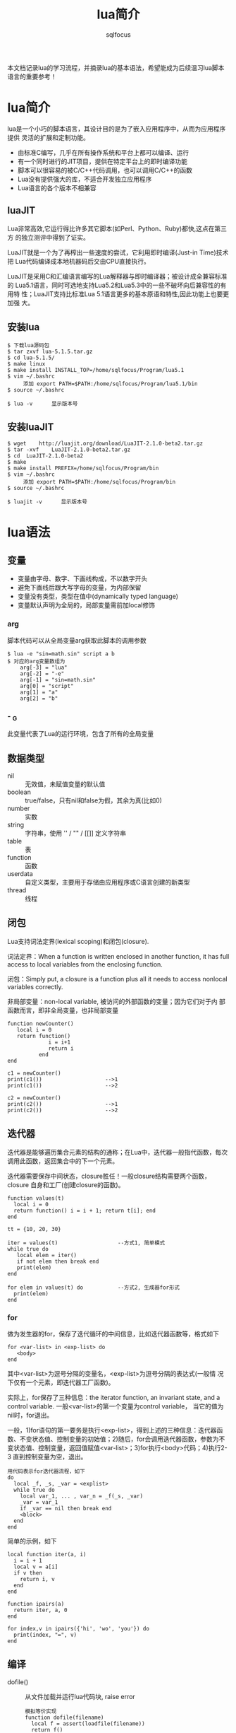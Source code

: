 #+TITLE: lua简介
#+AUTHOR: sqlfocus

本文档记录lua的学习流程，并摘录lua的基本语法，希望能成为后续温习lua脚本
语言的重要参考！

* lua简介
lua是一个小巧的脚本语言，其设计目的是为了嵌入应用程序中，从而为应用程序提供
灵活的扩展和定制功能。
  - 由标准C编写，几乎在所有操作系统和平台上都可以编译、运行
  - 有一个同时进行的JIT项目，提供在特定平台上的即时编译功能
  - 脚本可以很容易的被C/C++代码调用，也可以调用C/C++的函数
  - Lua没有提供强大的库，不适合开发独立应用程序
  - Lua语言的各个版本不相兼容

** luaJIT
Lua非常高效,它运行得比许多其它脚本(如Perl、Python、Ruby)都快,这点在第三方
的独立测评中得到了证实。

LuaJIT就是一个为了再榨出一些速度的尝试，它利用即时编译(Just-in Time)技术把
Lua代码编译成本地机器码后交由CPU直接执行。

LuaJIT是采用C和汇编语言编写的Lua解释器与即时编译器；被设计成全兼容标准的
Lua5.1语言，同时可选地支持Lua5.2和Lua5.3中的一些不破坏向后兼容性的有用特
性；LuaJIT支持比标准Lua	5.1语言更多的基本原语和特性,因此功能上也要更加强
大。

** 安装lua
  #+BEGIN_EXAMPLE
  $ 下载lua源码包
  $ tar zxvf lua-5.1.5.tar.gz
  $ cd lua-5.1.5/
  $ make linux
  $ make install INSTALL_TOP=/home/sqlfocus/Program/lua5.1
  $ vim ~/.bashrc
       添加 export PATH=$PATH:/home/sqlfocus/Program/lua5.1/bin
  $ source ~/.bashrc

  $ lua -v      显示版本号
  #+END_EXAMPLE

** 安装luaJIT
  #+BEGIN_EXAMPLE
  $ wget	http://luajit.org/download/LuaJIT-2.1.0-beta2.tar.gz
  $ tar	-xvf	LuaJIT-2.1.0-beta2.tar.gz
  $ cd	LuaJIT-2.1.0-beta2
  $ make
  $ make install PREFIX=/home/sqlfocus/Program/bin
  $ vim ~/.bashrc
       添加 export PATH=$PATH:/home/sqlfocus/Program/bin
  $ source ~/.bashrc

  $ luajit -v      显示版本号
  #+END_EXAMPLE

* lua语法
** 变量
  - 变量由字母、数字、下画线构成，不以数字开头
  - 避免下画线后跟大写字母的变量，为内部保留
  - 变量没有类型，类型在值中(dynamically typed language)
  - 变量默认声明为全局的，局部变量需前加local修饰
*** arg
脚本代码可以从全局变量arg获取此脚本的调用参数
  #+BEGIN_EXAMPLE
  $ lua -e "sin=math.sin" script a b
  $ 对应的arg变量数组为
      arg[-3] = "lua"
      arg[-2] = "-e"
      arg[-1] = "sin=math.sin"
      arg[0] = "script"
      arg[1] = "a"
      arg[2] = "b"
  #+END_EXAMPLE

*** - _G
此变量代表了Lua的运行环境，包含了所有的全局变量

** 数据类型
  - nil      :: 无效值，未赋值变量的默认值
  - boolean  :: true/false，只有nil和false为假，其余为真(比如0)
  - number   :: 实数
  - string   :: 字符串，使用 '' / "" / [[]] 定义字符串
  - table    :: 表
  - function :: 函数
  - userdata :: 自定义类型，主要用于存储由应用程序或C语言创建的新类型
  - thread   :: 线程

** 闭包
Lua支持词法定界(lexical scoping)和闭包(closure).

词法定界：When a function is written enclosed in another function, it 
has full access to local variables from the enclosing function.

闭包：Simply put, a closure is a function plus all it needs to access 
nonlocal variables correctly.

非局部变量：non-local variable, 被访问的外部函数的变量；因为它们对于内
            部函数而言，即非全局变量，也非局部变量
  #+BEGIN_EXAMPLE
  function newCounter()
     local i = 0
     return function()
               i = i+1
               return i
            end
  end

  c1 = newCounter()
  print(c1())                    -->1
  print(c1())                    -->2

  c2 = newCounter()
  print(c2())                    -->1
  print(c2())                    -->2
  #+END_EXAMPLE

** 迭代器
迭代器是能够遍历集合元素的结构的通称；在Lua中，迭代器一般指代函数，每次
调用此函数，返回集合中的下一个元素。

迭代器需要保存中间状态，closure胜任！一般closure结构需要两个函数，closure
自身和工厂(创建closure的函数)。
  #+BEGIN_EXAMPLE
  function values(t)
    local i = 0
    return function() i = i + 1; return t[i]; end
  end

  tt = {10, 20, 30}

  iter = values(t)                   --方式1, 简单模式
  while true do
     local elem = iter()
     if not elem then break end
     print(elem)
  end

  for elem in values(t) do           --方式2, 生成器for形式
    print(elem)
  end
  #+END_EXAMPLE
*** for
做为发生器的for，保存了迭代循环的中间信息，比如迭代器函数等，格式如下
  #+BEGIN_EXAMPLE
  for <var-list> in <exp-list> do
     <body>
  end
  #+END_EXAMPLE
其中<var-list>为逗号分隔的变量名，<exp-list>为逗号分隔的表达式(一般情
况下仅有一个元素，即迭代器工厂函数)。

实际上，for保存了三种信息：the iterator function, an invariant state,
and a control variable. 一般<var-list>的第一个变量为control variable，
当它的值为nil时，for退出。

一般，1)for语句的第一要务是执行<exp-list>，得到上述的三种信息：迭代器函
数、不变状态值、控制变量的初始值；2)随后，for会调用迭代器函数，参数为不
变状态值、控制变量，返回值赋值<var-list>；3)for执行<body>代码；4)执行2-3
直到控制变量为空，退出。
  #+BEGIN_EXAMPLE
  用代码表示for迭代器流程，如下
  do
    local _f, _s, _var = <explist>
    while true do
      local var_1, ... , var_n = _f(_s, _var)
      _var = var_1
      if _var == nil then break end
      <block>
    end
  end
  #+END_EXAMPLE

简单的示例，如下
  #+BEGIN_EXAMPLE
  local function iter(a, i)
    i = i + 1
    local v = a[i]
    if v then
      return i, v
    end
  end

  function ipairs(a)
    return iter, a, 0
  end

  for index,v in ipairs({'hi', 'wo', 'you'}) do
    print(index, "=", v)
  end
  #+END_EXAMPLE

** 编译
  - dofile()     :: 从文件加载并运行lua代码块, raise error
     : 模拟等价实现
     : function dofile(filename)
     :   local f = assert(loadfile(filename))
     :   return f()
     : end
  - load()       :: 终极的加载函数，一般不使用
  - loadfile()   :: 从文件加载代码块，只编译不运行, NOT raise error
  - loadstring() :: 从字符串读取代码，只编译不运行, NOT raise error
  - package.loadlib()  :: 动态加载C库函数(不推荐使用)
     : local path = "/usr/local/lib/lua/5.1/socket.so"
     : local f = package.loadlib(path, "luaopen_socket")
  - require("xxx")     :: 动态加载模块儿，包括Lua和C(推荐方式)

** 弱表，weak table
Lua利用垃圾收集机制自动删除对象，使得程序使用者能更好的集中在业务处理
上；不过，再聪明的垃圾收集器都需要外界的辅助，哪怕是一点点。

Lua认为没有被引用的对象是无用的，可以被清理；因此，赋值nil给某变量将
导致其指代的对象被清理。

但，有的时候仅仅赋值nil是不够的；比如，希望有一个集合收集活动的obj，但
是obj一旦放入表中，就存在对它的引用，就永远不会被Lua回收机制释放，即使
除了收集表外再无引用。

weak table就提供了一种机制，此特定的引用不应该阻止Lua的垃圾回收；也就
是说，如果一个obj仅被weak table持有，Lua也会自动回收它。

  #+BEGIN_EXAMPLE
  a = {}
  b = { __mode = "k"}     --k/v分别指代弱引用键/值
  setmetatable(a, b)      --now 'a' has weak keys
  key = {}                --creates first key
  a[key] = 1
  key = {}                --creates second key, 覆盖了变量key代表的对象，即第一个{}现在仅被a表索引
  a[key] = 2
  collectgarbage()        --forces a garbage collection cycle
  for k, v in pairs(a) do print(v) end        ---> 2
  #+END_EXAMPLE

注意，仅有obj做为weak table的键或值时才能被回收；而number、boolean等不
能被回收；string比较特殊一般也不会被回收，除非对应的值已经被回收。

** 特殊符号
  - ~=      :: 不等于
  - ..      :: 字符串拼接符
  - ...     :: 函数变长参数，访问变长实参仍需要利用此符号
  - _       :: 虚变量，dummy variable，占位符，用于丢弃不需要的变量
  - --      :: 行注释
  - --[=[   :: 块注释起，中间的等号个数代表注释内[[的嵌套层数
  - ]=]     :: 块注释结束，等号个数必须与开始处匹配
  - #       :: 获取数组长度
  - {}      :: 构造lua的table数据结构

** 知名函数
  - assert()     :: 检查第一个参数是否为true，true则简单返回第一个参数
  - error()      :: 显式的触发错误，停止Lua程序
  - ipairs()     :: table的无状态迭代器工厂
  - pairs()      :: table的迭代器工厂
  - rawget()     :: 获取变量值，绕过元表的__index方法
  - rawset()     :: 声明新变量，绕过元表的__newindex方法
  - setfenv()    :: 改变函数的环境
  - type()       :: 获取数据类型
  - unpack()     :: 解耦展开数组元素

** 易混淆知识点
  - a[x]与a.x的区别
      : a.x等价于a["x"]
      : table的统一初始化风格{["x"]=1, [1]=2, ... ,}  <==> {x=1, 2}
  - a.x()与a:x()的区别
      : a:x(arg)等价于a.x(a, arg)
  - Lua数组
      : 以1做为索引起始值
      : #arr表示数组长度
      : 数组可包含空隙，hole，即中间存在为nil的元素
      : 带空隙数组，#arr值不准确，应利用table.maxn(arr)获取最大正索引
  - 多重返回值
      : Lua允许函数返回多个结果，只需在return关键字后列出所有返回值
      : Lua会调整返回值数量以匹配不同情形，多则默默丢弃，少则补充nil
      : unpack()，接受数组作参数，返回数组的所有元素
  - 函数没有名？
      : 函数和其他所有值一样都是匿名的
      : 通常所说的函数名指持有某个函数的变量
      : function foo()  return 1; end   <==>  foo = function() return 1; end
  - 如何定义递归的局部函数？
      : 错误的格式如下
      :    local fact = function(n)
      :        if n==0 then 
      :            return 1
      :        else 
      :            return n*fact(n-1)     --错误点：编译至此时，局部的fact
      :        end                        --尚未定义完毕，此处引用里全局的
      :    end                            --fact，而非函数自身
      : 正确的格式
      :    local function fact(n) ...
      :    或
      :    local fact
      :    fact = function(n) ...         --递归时使用局部变量，虽定义未完全
      :                                   --但执行时可保证正确的值
  - 错误的尾递归
      : lua支持尾调用消除，类似于goto，不保存尾调用的栈信息，速度快 + 省内存
      :
      : 正确的格式
      :    function f(x)  return g(x)  end
      :
      : 错误的格式
      :    function f(x)  g(x) end              默默丢弃返回值
      :    function f(x)  return g(x)+1 end     利用返回值作额外的计算
      :    function f(x)  return x or g(x) end  调整返回值并作额外计算
      :    function f(x)  return (g(x)) end     需调整返回值
  - Lua如何实现动态连接？
      : ANSI C不支持动态连接，Lua通常不包含无法通过ANSI C实现的机制
      : 动态连接机制是例外，因此为可移植性，Lua自身在不同平台提供了动态连接机制
      : 功能的实现集中在package.loadlib()函数，加载指定的库，并链接入Lua

** 高级特性之元表
通常，Lua中的每个值都有一套预定义的操作集合；不过，可以通过元表修改其行为，
使得其对未预定义的操作执行指定的函数；在元表中自定义的方法，称为元方法。
  - 元表类似于C++的操作符重载
  - table和userdata可以拥有独立的元表，其他类型的值则共享其类型所属的单一元表
  - 通过setmetatable/getmetatable()函数来设置/获取元表
  - lua中只能设置table的元表，其他类型值(如userdata)的元表可通过C代码设置
  - 设置元表的__metatable字段后，其他用户再不能设置、查看集合的元表

*** table的预定义操作
在lua中可修改的预定义操作有：
  - __add/__sub/__mul/__div/__unum/__mod/__pow  :: 算术操作符
  - __concat        :: 连接操作符号 =..=
  - __eq/__lt/__le  :: 关系操作符
  - __tostring      :: obj.tostring()方法
  - __metatable     :: 禁用getmetatable()/setmetatable()函数
  - __index         :: table访问操作符, 如local a = set[i]，通过rawget()绕过
  - __newindex      :: table赋值操作符, 如set[i] = val，通过rawset()绕过

*** 示例
创建支持union的集合
  #+BEGIN_EXAMPLE
  Set = {}
  local mt = {}
  
  function Set.new(l)
      local set = {}
      setmetatable(set, mt)          --设置元表
      for _,v in pairs(l) do
          set[v] = true
      end
      return set
  end
 
  function Set.union(a, b)           --实现合并操作
      local res = Set.new()
      for k in pairs(a) do res[k] = true end
      for k in pairs(b) do res[k] = true end
      return resA
  end

  mt.__add = Set.union               --重载 + 操作符

  实验
  s1 = Set.new({10, 20, 30, 40})
  s2 = Set.new({30, 1})
  s3 = s1 + s2                       --s3结果为{1, 10, 20, 30, 40}
  #+END_EXAMPLE

** 高级特性之模块儿
从用户的观点看，一个模块儿就是一个程序库，可以通过 *require* 函数用来加载；
加载后，就得到了一个table，就像C++的命名空间，包含了模块儿中导出的所有东西，
如函数和常量。
  - 标准库是预先加载的，不需要单独加载
  - require的Lua库搜索路径存放在变量package.path中，以LUA_PATH初始化
  - require的C库搜索路径存放在变量package.cpath中，以LUA_CPATH初始化
  - 搜索路径每项利用 =;= 分隔
  - 搜索时，require利用模块儿名替换搜索路径每项中的 =?=

*** 使用模块儿
 #+BEGIN_EXAMPLE
 local m = require("mod-name")
 m.func()
 #+END_EXAMPLE

*** 创建模块儿
在Lua中创建一个模块最简单的方法是：创建一个table，并将所有需要导出的函
数放入其中，最后返回这个table就可以了。
  #+BEGIN_EXAMPLE
  local	modname = ...               --读取require的参数做为模块儿名，
                                       --避免文件名和模块儿名不匹配的情形
  local M = {}                      --定义模块儿导出表
  _G[modname] = M                   --设定导出的表名
  package.loaded[modname] = M       --相当于尾端的return M语句，写在此处
                                       --以省略结尾的return，所有的依赖
                                       --关系都在开头部分，更清晰
  setmetatable(M, {__index=_G})     --通过元表引入原全局变量
  setfenv(1, M)                     --占用单独的环境
  
  local	function getname()          --局部函数不导出，不被外界所知
     return "Lucy"
  end
  
  function greeting()               --全局被导出，为外界调用
     print("hello" .. getname())
  end
  #+END_EXAMPLE

** 高级特性之面向对象
lua没有明确提供面向对象编程的方法，不过利用table可以仿真面向对象编程。
lua没有类的概念，每个对象只能自定义行为和形态；不过要在lua中模拟类也
并不困难，可以参考基于原型的语言，如javascript等；原型也是一种常规的
对象，当其他对象遇到一个未知操作时，会查找原型对象。

能方便地利用表和动态元机制实现基于原型(prototype-based)的面向对象模型
  #+BEGIN_EXAMPLE
  实现原型很简单，可以通过设置元表实现；a上没有的操作就会在b上查找，
  b可以称为a的类。

  setmetatable(a, {__index = b})
  #+END_EXAMPLE

*** 类继承
lua可以通过元表从其它对象获取方法，这种行为就是一种继承。

  #+BEGIN_EXAMPLE
  仿真父类对象
  Account ＝ {balance = 0}

  function Account:new(o)
      o = o or {}               --用户没有提供则创建
      setmetatable(o, self)     --设置o的元表为Account
      self.__index = self       --最终等价于setmetatable(o, {__index=Account})

      return o
  end

  function Account:deposit(v)
      self.balance = self.balance + v
  end

  function Account:withdraw(v)
      if v>self.balance then
          error("insufficient funds")
      end
      self.balance = self.balance - v
  end

  继承并重定义父类方法
  SpecialAccount = Account:new()
  
  function SpecialAccount:withdraw(v)
     if v-self.balance >= self:getLimit() then
         error("insufficient funds")
     end
     self.balance = self.balance - v
  end

  function SpecialAccount:getlimit()
      return self.limit or 0
  end

  继承对象的实例化
  s = SpecialAccount:new{limit=1000.00}
  
  执行
  s:deposit(100)
  #+END_EXAMPLE

*** 类封装、私密性
大多数人认为封装(私密性)是面向对象语言不可或缺的一部分；每个对象的状态都应
该由它自身掌握。lua在设计对象时，并没有提供封装机制；但它足够灵活，可以通过
其它方式实现访问控制。

基本思想是，通过两个table表示一个对象，一个用来保存对象的状态，另一个用来保
存对象的操作，即接口，对象本身是通过第二个表来访问的；为了实现访问控制，表
示状态的table不保存在其它的表中，而只是保存在方法的closure中。

  #+BEGIN_EXAMPLE
  构造对象的工厂
  function newAccount(initBalance)
      local self = {balance = initBalance}    --状态表，在方法的closure中
      
      local withdraw = function (v)
                           self.balance = self.balance -v
                       end
      local deposit  = function (v)
                           self.balance = self.balance + v
                       end
      return {                                --接口表
          withdraw = withdraw,
          deposit = deposit,
      }
  end
  #+END_EXAMPLE

** 技巧/诡计
  - 巧用块儿注释，注释、激活代码
     : 利用--[[、--]]包围多行代码，当需要重新激活代码块儿时，仅需要
     : 替换为---[[、--]]，这样它们将变为两个单行注释
  - UNIX直接调用脚本，stand-alone interpreter
     : 脚本第一行为
     :    #!/usr/local/bin/lua
     : 或 #!/usr/bin/env lua
  - 尽量多使用局部变量
     : 避免污染全局变量空间
     : 访问速度更快
     : 作用域结束后，便于垃圾回收
     : 如 ~local foo = foo~ 表示利用局部变量表示同名的全局变量
  - do .. end控制变量作用域
     : 利用do end包裹代码段，作用类似于c语言的{...}
  - 变长参数
     : 示例1
     : function add(...)
     :   local a,b = ...
     :   print(a, b)
     :
     :   for i,v in ipairs{...} do
     :      print(i, v)
     :   end
     : end
     :
     : 示例2
     : function show(...)
     :   for i=1, select("#", ...) do      --获取变参个数(...可以包含nil)
     :       local arg = select(i, ...)    --提取第i个变参
     :       print(arg)
     :   end
     : end
  - 函数参数表达式不要过于复杂
     : Lua普通函数调用时，首先计算参数表达式，然后才执行函数体
     :
     : 因此assert(tonumber(n), "invalid input: " .. n .. " is not a number")
     : 不是特别合适，因为即使n是数字，调用assert()前，仍要拼接后续字符串
     : 
     : 此语句可替换为
     : if not tonumber(n) then
     :    error("invalid input: " .. n .. " is not a number")
     : end
  - 利用pcall()/xpcall()实现Lua的错误处理机制
     : 此函数可以提供Lua方式的错误处理，它提供了运行于其中的代码的保护模式
     : local status,err = pcall(function() error({code = 121}) end)
     : print(err.code)       ---> 121
     :
     : xpcall不同于pcall，不会破坏调用栈，以便于用户收集更详细的栈信息
  - 大量字符拼接，避免..
     : local buff = ""
     : for line in io.lines() do
     :   buff = buff .. line .. "\n"
     : end
     : 对于大文件，上述示例代码会引发巨大的性能损耗，为什么？
     :   假设每行20bytes，已经读取了2500行，此时buff为50k；继续读取下一行
     :   时，需创建50020大小的内存，然后copy老buffer到此； 也就是说，随后
     :   的100行，仅仅2k的数据，我们需要复制5M大小的字符串。再加上令人头痛
     :   的垃圾回收机制，性能，哈哈哈！
     :
     : 解决方案
     :   1) 小文件一次性读取，io.read("*all")
     :   2) 暂存每行到表，然后调用table.concat()函数组合

* 知名库模块儿
  - debug库         :: 调试库
  - ffi库           :: 最重要的扩展库，允许从纯lua调用c函数
  - io库            :: 文件操作
  - math库          :: 数学库
  - os库            :: 系统库
  - string库        :: 包含强大的字符操作函数
  - table库         :: 包含表辅助函数

* 典型应用
** 利用具名实参读取文件数据
人们往往认为写数据比读数据简单很多，因为写一个文件时，对写的内容拥有完全的
控制权；但读一个文件，却无从得知会读到的内容。

我们可以借助table构造式来定义数据格式，只需要在写数据时作一点额外的工作，读
数据就会变得相当容易。这项技术就是把数据做为lua代码来输出，当运行这些代码时，
lua也就读取了数据。

#+BEGIN_EXAMPLE
原始数据
  "lisongqing"  32  1984
  "fanlin"      33  1983

现组织为文件data，格式如下：
  Entry{
      "lisonqging",
      32,
      1984,
  }
  Entry{
      "fanlin",
      33,
      1983,
  }

读取文件的lua代码
  local count = 0
  function Entry(_) count = count+1 end
  dofile("data")
  print("number of entries: " .. count)

注意：
  1. Entry{<code>}  <===>  Entry({<code>})
  2. 拓展本示例可以实现更加复杂的功能
#+END_EXAMPLE

#+BEGIN_EXAMPLE
采用具名参数的形式进一步改进data文件的格式，如下：
  Entry{
      name = "lisonqging",
      age = 32,
      year = 1984,
  }
  Entry{
      name = "fanlin",
      age = 33,
      year = 1983,
  }

改进的处理函数：
  local people = {}
  function Entry(arg) if arg.name then people[arg.name] = true end
  dofile("data")
  for name in pairs(people) do print(name) end

备注：
  1. 此格式下，关键字次序不再重要
  2. 每个信息块儿可以拥有不同的关键字
  3. 处理更加灵活
#+END_EXAMPLE

** 序列化
通常需要串行化一些数据，然后才能将其存储到一个文件中，或者通过网络发送
出去；串行化后的数据可以用lua代码表示，这样当运行这些代码时，存储的数据
就可以在读取程序中得到重构了。

比如全局变量，可以串行化为 =varname = <exp>= ，其中varname为变量名，
=<exp>= 为计算变量值的语句。

#+BEGIN_EXAMPLE
串行化无环table的代码如下：
  function serialize(o)
      if type(o) == "number" then
          io.write(o)                          --数字直接输出
      elseif type(o) == "string" then
          io.write(string.format("%q", o))     --%q选项可以用于转义
      elseif type(o) == "table" then
          io.write("{\n")                      --表输出
          for k,v in pairs(o) do
              io.write(" ", k, " = ")
              serialize(v)
              io.write(",\n")
          end
          io.write("}\n")
      else
          error("cannot serialize a " .. type(o))
      end
  end
#+END_EXAMPLE

* 与C交互的C API
无论lua程序处于应用程序代码和库代码中哪种情形，与C语言交互都是通过C API
完成的。C API是一组能使C和lua交互的函数，包括读写lua全局变量、调用lua函
数、运行lua代码、注册C函数以供lua调用等。

lua和c通信主要靠一个虚拟栈，可用于交互数据、暂存中间结果等。lua.h定义了
提供的基础函数，包括创建lua环境、调用lua函数、读写lua全局变量、以及注册
供lua调用的新函数等，它们基本都以lua_开头；luaxlib.h定义了辅助库提供的
函数，它们都以luaL_开头，本库是一个利用lua.h提供的API编写的高度抽象层，
lua所有的标准库都用到了此辅助库。

** 示例，C调用lua
  #+BEGIN_EXAMPLE
  保存在fact.lua文件，做为被调用的脚本
  function fact (n)
    if n==0 then
        return 1
    else
        return n*fact(n-1)
    end
  end
  #+END_EXAMPLE

  #+BEGIN_EXAMPLE
  保存为fact.c，做为应用程序
  #include <stdio.h>
  #include <stdlib.h>
  #include <string.h>
  #include "lua.h"
  #include "lualib.h"
  #include "lauxlib.h"
  
  void error (lua_State *L, const char *fmt, ...)
  {
    va_list argp;
    
    va_start(argp, fmt);
    vfprintf(stderr, fmt, argp);
    va_end(argp);
  
    lua_close(L);
    exit(EXIT_FAILURE);
  }
  
  int fact(lua_State *L, int n)
  {
    int res;
  
    lua_getglobal(L, "fact");          /* 待调用lua函数压栈 */
    lua_pushnumber(L, n);              /* 第一个参数压栈 */
  
    if (lua_pcall(L, 1, 1, 0) != 0) {  /* 调用lua，1参数，1结果 */
        error(L, "error from func 'f': %s\n", lua_tostring(L, -1));
    }
  
    if (!lua_isnumber(L, -1)) {        /* 检查栈顶，返回值 */
        error(L, "func 'f' must return a number\n");
    }
  
    res = lua_tonumber(L, -1);
    lua_pop(L, 1);                     /* 弹出返回值，1代表弹出的元素个数 */
  
    return res;
  }
  
  /* 编译指令： gcc fact.c -I/home/sqlfocus/Program/include/luajit-2.1 
                           -L/home/sqlfocus/Program/lib -lluajit-5.1 
                           -o fact_exe
     执行指令： ./fact_exe 3 
  */
  int main(int argc, char **argv)
  {
    int res;
    int num;
    const char *fact_file = "fact.lua";
    lua_State *L = luaL_newstate();    /* 打开lua */
    
    luaL_openlibs(L);                  /* 打开标准库 */
    if (luaL_loadfile(L, fact_file) || lua_pcall(L, 0, 0, 0)) {
                                       /* 加载lua脚本 */
        error(L, "cannot load lua file, %s\n", fact_file);
    }
  
    num = argc > 1 ? atoi(argv[1]) : 4;
    res = fact(L, num);                /* 调用lua脚本 */
    printf("fact of %d is %d\n", num, res);
  
    lua_close(L);                      /* 关闭lua */
    return 0;
  }
  #+END_EXAMPLE

  #+BEGIN_EXAMPLE
  编译执行
  $ gcc ...
  $ ./fact_exe 3
       --->  fact of 3 is 6
  #+END_EXAMPLE

** 示例，lua调用C
当lua调用C函数时，也使用一个与C语言调用lua时相同的栈；C函数从栈中获取
函数参数，并将结果压入栈中；为了在栈中将函数结果与其他值分开，C函数还
应该返回其压入栈中结果的数量。

栈不是全局性的结构，每个函数都有自己的局部私有栈；当lua调用一个C函数
时，第一个参数总是这个局部栈的索引1。

*** lua调用C库
#+BEGIN_EXAMPLE
保存在文件fact.lua中
  local M = require "mylib"          --将mylib.so库链接到lua，并寻找
                                     --luaopen_mylib()函数，注册此函数，
                                     --随后调用它，以打开模块儿

  local num = ... or 3               --获取命令行参数，默认值3
  num = tonumber(num)
  
  local i = 1
  while i<=num do
    print(M.fact(i))                 --调用C动态库方法
    i = i + 1
  end
  
保存到mylib.c中
  #include <stdio.h>
  #include <stdlib.h>
  #include <string.h>
  #include "lua.h"
  #include "lualib.h"
  #include "lauxlib.h"
  
  static int fact(lua_State *L)
  {
    int res = 1;
    int n = lua_tonumber(L, 1);       /* 获取传入的参数 */
    
    for (int i=1; i<=n; i++) {
        res *= i;
    }
  
    lua_pushnumber(L, res);           /* 回传结果 */
    
    return 1;
  }
  
  static const struct luaL_Reg mylib[] = {
    {"fact", fact},                   /* 定义输出的函数 */
    {NULL, NULL}
  };
  
  int luaopen_mylib (lua_State *L) {  /* 注册函数集到lua环境 */
    luaL_register(L, "mylib", mylib);
    return 1;
  }

编译.c为.so库
  $ gcc mylib.c -I/home/sqlfocus/Program/include/luajit-2.1 
                -fPIC --shared -o mylib.so

运行.lua脚本
  $ export LUA_CPATH=/home/sqlfocus/work/mylib.so
  $ luajit fact.lua 3
#+END_EXAMPLE

*** lua调用C主程序的函数
#+BEGIN_EXAMPLE
  保存到fact.lua脚本
  local M = require "mylib"      --引入mylib库

  function fact_lua(num)
    local i = 1
    while i<=num do
        print(M.fact(i))         --调用库函数
        i = i + 1
    end

    return 0
  end
  
  保存到fact.c文件，当作应用程序
  #include <stdio.h>
  #include <stdlib.h>
  #include <string.h>
  #include "lua.h"
  #include "lualib.h"
  #include "lauxlib.h"

  void error (lua_State *L, const char *fmt, ...)
  {
    va_list argp;
    
    va_start(argp, fmt);
    vfprintf(stderr, fmt, argp);
    va_end(argp);
  
    lua_close(L);
    exit(EXIT_FAILURE);
  }

  static int fact(lua_State *L)
  {
    int res = 1;
    int n = lua_tonumber(L, 1);       /* 获取传入的参数 */
    
    for (int i=1; i<=n; i++) {
        res *= i;
    }

    lua_pushnumber(L, res);           /* 回传结果 */
    
    return 1;
  }

  static const struct luaL_Reg mylib[] = {
    {"fact", fact},
    {NULL, NULL}
  };
  int luaopen_mylib (lua_State *L) {
    luaL_register(L, "mylib", mylib);
    return 1;
  }

  int main(int argc, char **argv)
  {
    int num;
    int res;
    const char *fact_file = "fact.lua";
    lua_State *L = luaL_newstate();    /* 打开lua */
    
    luaL_openlibs(L);                  /* 打开标准库 */
    luaopen_mylib(L);                  /* 注册函数到lua环境 */
    
    if (luaL_loadfile(L, fact_file) || lua_pcall(L, 0, 0, 0)) {
                                       /* 加载lua脚本 */
        error(L, "cannot load lua file, %s\n", fact_file);
    }
  
    num = argc > 1 ? atoi(argv[1]) : 4;
    lua_getglobal(L, "fact_lua");      /* 待调用lua函数压栈 */
    lua_pushnumber(L, num);            /* 第一个参数压栈 */
  
    if (lua_pcall(L, 1, 1, 0) != 0) {  /* 调用lua，1参数，1结果 */
        error(L, "error from func 'f': %s\n", lua_tostring(L, -1));
    }
  
    if (!lua_isnumber(L, -1)) {        /* 检查栈顶，返回值 */
        error(L, "func 'f' must return a number\n");
    }
    res = lua_tonumber(L, -1);
    lua_pop(L, 1);                     /* 弹出返回值，1代表弹出的元素个数 */
    printf("fact_lua retval is %d\n", res);
  
    lua_close(L);                      /* 关闭lua */

    return 0;
  }

  编译C程序
  $ gcc fact.c -I/home/sqlfocus/Program/include/luajit-2.1 
               -L/home/sqlfocus/Program/lib -lluajit-5.1 -o fact
  
  运行
  $ export LD_LIBRARY_PATH=/home/sqlfocus/Program/lib
  $ ./fact
#+END_EXAMPLE

* C函数保存状态
通常，C函数需要保存一些非局部的数据，这些数据的生存时间会比C函数的执行
更久，在C语言中通常利用全局变量或静态变量来达成这个目的。但为lua编写库
函数时，这不是好办法：
   - 无法在C中保存普通的lua对象
   - 无法用于多个lua状态

对应Lua函数三个存放非局部变量的方法，C API也有三种方式：
   - 注册表      ===     全局变量
   - 环境        ===     函数环境
   - upvalue     ===     非局部变量

** 注册表
全局table，只能被C代码访问；可以用它保存模块儿间共享的数据。
  - 位于伪索引LUA_REGISTRYINDEX上
  - 是一个普通的lua table
  - 所有C模块儿共享它，因此key值需紧慎选择，以避免冲突
  - key可以使用静态变量的地址，链接器保证唯一
  
  #+BEGIN_EXAMPLE
  保存字符串
  const void *key;
  lua_pushlightuserdata(L, (void*) &key);   /* 压入键，此处利用C连接器地址的唯一性创建全局唯一的键 */
  lua_pushstring(L, mystr);                 /* 压入值 */
  lua_settable(L, LUA_REGISTRYINDEX);       /* registry[&key] = mystr */
  #+END_EXAMPLE

  #+BEGIN_EXAMPLE
  检索字符串
  lua_pushlightuserdata(L, (void*) &key);   /* 压入地址 */
  lua_gettable(L, LUA_REGISTRYINDEX);       /* 检索值 */
  mystr = lua_tostring(L, -1);              /* 转换成字符串 */
  #+END_EXAMPLE

** 环境
可用于保存某个模块儿的私有数据，可在模块儿内的函数间共享
  - 从lua5.1开始支持
  - 伪索引为LUA_ENVIRONINDEX
  - *推荐使用*

  #+BEGIN_EXAMPLE
  int luaopen_foo(lua_State *L)
  {
      lua_newtable(L);                         //创建模块儿环境
      lua_replace(L, LUA_ENVIRONINDEX);        //替换成新创建的环境

      luaL_register(L, <库名>, <函数列表>);    //注册函数，它们共享新环境
      ...
  }
  #+END_EXAMPLE

** upvalue
与特定函数关联的Lua值，类似于C语言中的静态变量机制
   - 与单个函数关联
   - 每个函数可与任意数量的upvalue关联
   - 每个upvalue保存一个lua值
   - 这种关联称为C Closure

  #+BEGIN_EXAMPLE
  /* 前向声明 */
  static int counter(lua_State *L);
  
  /* 工厂函数 */
  int newCounter(lua_State *L)
  {
      lua_pushinteger(L, 0);                 //upvalue的初始值
      lua_pushcclosure(L, &counter, 1);      //每个counter关联一个upvalue

      return 1;
  }

  /* 定义 */
  static int counter(lua_State *L) {
      int val = lua_tointeger(L, lua_upvalueindex(1));  //获取upvalue
      lua_pushinteger(L, ++val);                        //更新并压栈
      lua_pushvalue(L, -1);                             //复制更新后的值并压栈
      lua_replace(L, lua_upvalueindex(1));              //更新upvalue，并pop
     
      return 1;
  }
  #+END_EXAMPLE

* 用户自定义数据类型
可以通过C语言的自定义类型，扩展lua；lua提供了userdata基本类型，以支持
自定义扩展。
  - userdata提供了一块原始的内存区域
  - lua中没有为userdata提供任何预定义操作
  - 通过元表的__gc方法，在内存回收过程中释放关键资源，比如IO fd等

** 示例
通过一个简单的示例，布尔数组，来了解userdata的使用。

  #+BEGIN_EXAMPLE
  #include <limits.h>

  #define BITS_PER_WORD  (CHAR_BIT * sizeof(unsigned int))
  #define I_WORD(i)  ((unsigned int)(i)/BITS_PER_WORD)
  #define I_BIT(i)  (1<<((unsigned int)(i)%BITS_PER_WORD))

  typedef struct NumArray {
      int size;
      unsigned int values[1];           /* 可变部分 */
  };
  #+END_EXAMPLE
  
  #+BEGIN_EXAMPLE
  /* 检查指定参数的元表类型是否匹配，匹配则返回参数的指针 */
  #define checkarray (L) \
       (NumArray *) luaL_checkudata(L, 1, "LuaBook.array")

  /* 新建布尔数组 */
  static int newarray(lua_State *L) {
      int i,n;
      size_t nbytes;
      NumArray *a;
   
      n = luaL_checkint(L, -1);                       /* 获取参数 */
      nbytes = sizeof(NumArray) + I_WORD(n-1) * sizeof(unsigned int);
      a = (NumArray *)lua_newuserdata(L, nbytes);     /* 创建userdata */

      a->size = n;
      for (int i=0; i<I_WORD(n-1); i++) {             /* 初始化 */
          a->values[i] = 0;
      }

      luaL_getmetatable(L, "LuaBook.array");          /* 为新建数组设置元表 */
      lua_setmetatable(L, -2);

      return 1;                                       /* 新的userdata已在栈上 */
  }
  
  /* 设置某个位置的BIT位 */
  static int setarray(lua_State *L) {
      NumArray *a = checkarray(L);                   /* 检测元表是否一致 */
      int index = luaL_checkint(L, 2) - 1;
      
      if (lua_toboolean(L, 3)) {
          a->value[I_WORD(index)] |= I_BIT(index);   /* 设置bit */
      } else {
          a->value[I_WORD(index)] &= ~I_BIT(index);  /* 重置bit */
      }

      return 0;
  }
  
  /* 注册C模块儿函数 */
  static const struct luaL_Reg arrayLib_f[] = {      /* 普通函数 */
      {"new", newarray},
      {NULL, NULL}
  };
  static const struct luaL_Reg arrayLib_m[] = {      /* 接口函数 */
      {"set", setarray},
      {"__newindex", setarray},                      /* 使对象具有数组访问格式 */
      {NULL, NULL}
  };
  int luaopen_array (lua_State *L) {
      luaL_newmetatable(L, "LuaBook.array");         /* 设置元表 */
      lua_pushvalue(L, -1);
      lua_setfield(L, -2, "__index");                /* 元表.__index = 元表 */

      luaL_register(L, "array", arrayLib_f);         /* 通用函数注册到array表 */
      luaL_register(L, NULL, arrayLib_m);            /* 接口直接注册到元表 */
      return 1;
  }
  #+END_EXAMPLE

  #+BEGIN_EXAMPLE
  使用
  a = array.new(1000)
  a.set(a, 10, false)                                /* 接口注册到元表，使得 */
                                                     /* a具有面向对象的风格 */
  a[10] = false                                      /* 数组风格 */
  #+END_EXAMPLE                                      

* 参考
  - OpenResty最佳实践
  - lua程序设计
  - [[http://luajit.org][luaJIT官网]]
  - [[http://www.lua.org/][lua官网]]
  - [[https://www.lua.org/manual/5.1/][手册]]



